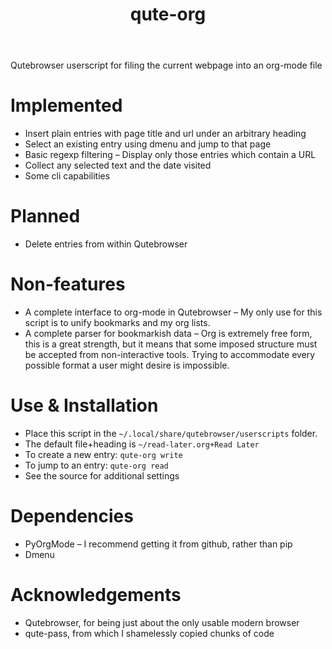 #+TITLE:qute-org
Qutebrowser userscript for filing the current webpage into an org-mode file

* Implemented
 - Insert plain entries with page title and url under an arbitrary heading
 - Select an existing entry using dmenu and jump to that page
 - Basic regexp filtering -- Display only those entries which contain a URL
 - Collect any selected text and the date visited
 - Some cli capabilities

* Planned
 - Delete entries from within Qutebrowser

* Non-features
 - A complete interface to org-mode in Qutebrowser -- My only use for
   this script is to unify bookmarks and my org lists.
 - A complete parser for bookmarkish data -- Org is extremely free
   form, this is a great strength, but it means that some imposed
   structure must be accepted from non-interactive tools. Trying to
   accommodate every possible format a user might desire is
   impossible.

* Use & Installation
 - Place this script in the =~/.local/share/qutebrowser/userscripts= folder.
 - The default file+heading is =~/read-later.org+Read Later=
 - To create a new entry: =qute-org write=
 - To jump to an entry: =qute-org read=
 - See the source for additional settings

* Dependencies
 - PyOrgMode -- I recommend getting it from github, rather than pip
 - Dmenu

* Acknowledgements
 - Qutebrowser, for being just about the only usable modern browser
 - qute-pass, from which I shamelessly copied chunks of code
